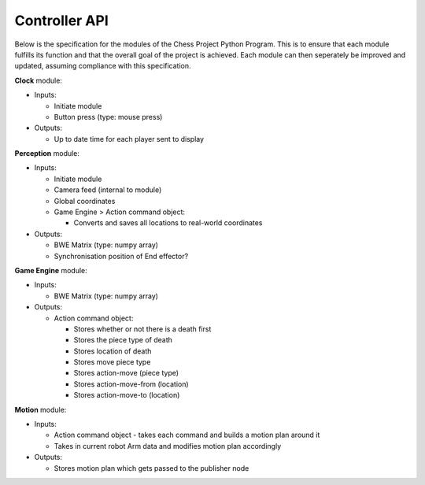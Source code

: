 **************
Controller API
**************

.. todo:: redo and add system diagram

Below is the specification for the modules of the Chess Project Python Program. This is to ensure that each module fulfills its function and that the overall goal of the project is achieved. Each module can then seperately be improved and updated, assuming compliance with this specification.

**Clock** module:

* Inputs:

  * Initiate module
  * Button press (type: mouse press)

* Outputs:

  * Up to date time for each player sent to display

**Perception** module:

* Inputs:

  * Initiate module
  * Camera feed (internal to module)
  * Global coordinates
  * Game Engine > Action command object:

    * Converts and saves all locations to real-world coordinates

* Outputs:

  * BWE Matrix (type: numpy array)
  * Synchronisation position of End effector?

**Game Engine** module:

* Inputs:

  * BWE Matrix (type: numpy array)

* Outputs:

  * Action command object:

    * Stores whether or not there is a death first
    * Stores the piece type of death
    * Stores location of death
    * Stores move piece type
    * Stores action-move (piece type)
    * Stores action-move-from (location)
    * Stores action-move-to (location)

**Motion** module:

* Inputs:

  * Action command object - takes each command and builds a motion plan around it
  * Takes in current robot Arm data and modifies motion plan accordingly

* Outputs:

  * Stores motion plan which gets passed to the publisher node
